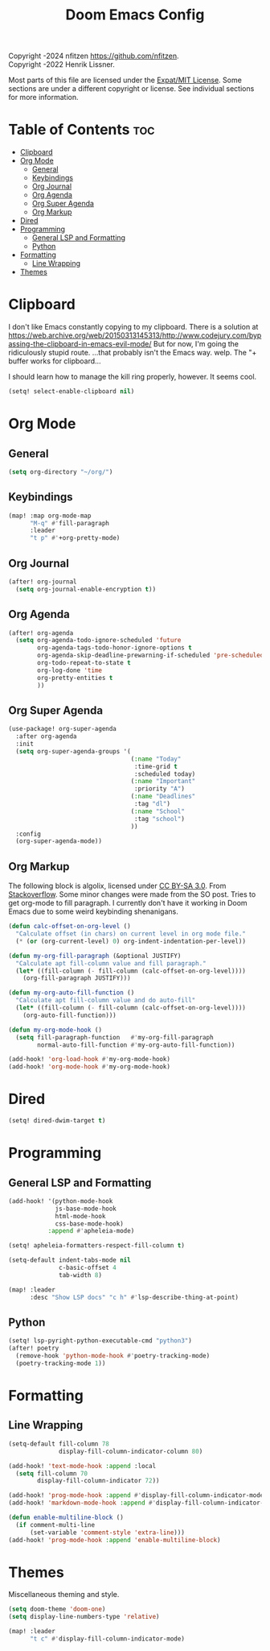 # SPDX-License-Identifier: MIT
# SPDX-FileCopyrightText: (C) 2022-2024 nfitzen <https://github.com/nfitzen>
# Copyright (c) 2016-2022 Henrik Lissner.
#+TITLE: Doom Emacs Config
#+NAME: nfitzen

Copyright \copy 2022-2024 nfitzen <https://github.com/nfitzen>. \\
Copyright \copy 2016-2022 Henrik Lissner.

Most parts of this file are licensed under the [[file:LICENSE][Expat/MIT License]].
Some sections are under a different copyright or license.
See individual sections for more information.

* Table of Contents :toc:
- [[#clipboard][Clipboard]]
- [[#org-mode][Org Mode]]
  - [[#general][General]]
  - [[#keybindings][Keybindings]]
  - [[#org-journal][Org Journal]]
  - [[#org-agenda][Org Agenda]]
  - [[#org-super-agenda][Org Super Agenda]]
  - [[#org-markup][Org Markup]]
- [[#dired][Dired]]
- [[#programming][Programming]]
  - [[#general-lsp-and-formatting][General LSP and Formatting]]
  - [[#python][Python]]
- [[#formatting][Formatting]]
  - [[#line-wrapping][Line Wrapping]]
- [[#themes][Themes]]

* Clipboard
I don't like Emacs constantly copying to my clipboard.
There is a solution at
https://web.archive.org/web/20150313145313/http://www.codejury.com/bypassing-the-clipboard-in-emacs-evil-mode/
But for now, I'm going the ridiculously stupid route.
...that probably isn't the Emacs way. welp.
The "+ buffer works for clipboard...

I should learn how to manage the kill ring properly, however.
It seems cool.

#+begin_src emacs-lisp
(setq! select-enable-clipboard nil)
#+end_src

* Org Mode
** General
#+begin_src emacs-lisp
(setq org-directory "~/org/")
#+end_src
** Keybindings
#+begin_src emacs-lisp
(map! :map org-mode-map
      "M-q" #'fill-paragraph
      :leader
      "t p" #'+org-pretty-mode)
#+end_src
** Org Journal
#+begin_src emacs-lisp
(after! org-journal
  (setq org-journal-enable-encryption t))
#+end_src
** Org Agenda
#+begin_src emacs-lisp
(after! org-agenda
  (setq org-agenda-todo-ignore-scheduled 'future
        org-agenda-tags-todo-honor-ignore-options t
        org-agenda-skip-deadline-prewarning-if-scheduled 'pre-scheduled
        org-todo-repeat-to-state t
        org-log-done 'time
        org-pretty-entities t
        ))
#+end_src
** Org Super Agenda
#+begin_src emacs-lisp
(use-package! org-super-agenda
  :after org-agenda
  :init
  (setq org-super-agenda-groups '(
                                  (:name "Today"
                                   :time-grid t
                                   :scheduled today)
                                  (:name "Important"
                                   :priority "A")
                                  (:name "Deadlines"
                                   :tag "dl")
                                  (:name "School"
                                   :tag "school")
                                  ))
  :config
  (org-super-agenda-mode))
#+end_src
** Org Markup
The following block is \copy 2013 algolix, licensed under
[[https://creativecommons.org/licenses/by-sa/3.0/][CC BY-SA 3.0]].
From [[https://stackoverflow.com/a/18513349/13840781][Stackoverflow]].
Some minor changes were made from the SO post.
Tries to get org-mode to fill paragraph.
I currently don't have it working in Doom Emacs due to some
weird keybinding shenanigans.

#+begin_src emacs-lisp
(defun calc-offset-on-org-level ()
  "Calculate offset (in chars) on current level in org mode file."
  (* (or (org-current-level) 0) org-indent-indentation-per-level))

(defun my-org-fill-paragraph (&optional JUSTIFY)
  "Calculate apt fill-column value and fill paragraph."
  (let* ((fill-column (- fill-column (calc-offset-on-org-level))))
    (org-fill-paragraph JUSTIFY)))

(defun my-org-auto-fill-function ()
  "Calculate apt fill-column value and do auto-fill"
  (let* ((fill-column (- fill-column (calc-offset-on-org-level))))
    (org-auto-fill-function)))

(defun my-org-mode-hook ()
  (setq fill-paragraph-function   #'my-org-fill-paragraph
        normal-auto-fill-function #'my-org-auto-fill-function))

(add-hook! 'org-load-hook #'my-org-mode-hook)
(add-hook! 'org-mode-hook #'my-org-mode-hook)
#+end_src

* Dired
#+begin_src emacs-lisp
(setq! dired-dwim-target t)
#+end_src
* Programming
** General LSP and Formatting
#+begin_src emacs-lisp
(add-hook! '(python-mode-hook
             js-base-mode-hook
             html-mode-hook
             css-base-mode-hook)
           :append #'apheleia-mode)

(setq! apheleia-formatters-respect-fill-column t)

(setq-default indent-tabs-mode nil
              c-basic-offset 4
              tab-width 8)

(map! :leader
      :desc "Show LSP docs" "c h" #'lsp-describe-thing-at-point)
#+end_src
** Python
#+begin_src emacs-lisp
(setq! lsp-pyright-python-executable-cmd "python3")
(after! poetry
  (remove-hook 'python-mode-hook #'poetry-tracking-mode)
  (poetry-tracking-mode 1))
#+end_src
* Formatting
** Line Wrapping
#+begin_src emacs-lisp
(setq-default fill-column 78
              display-fill-column-indicator-column 80)

(add-hook! 'text-mode-hook :append :local
  (setq fill-column 70
        display-fill-column-indicator 72))

(add-hook! 'prog-mode-hook :append #'display-fill-column-indicator-mode)
(add-hook! 'markdown-mode-hook :append #'display-fill-column-indicator-mode)

(defun enable-multiline-block ()
  (if comment-multi-line
      (set-variable 'comment-style 'extra-line)))
(add-hook! 'prog-mode-hook :append 'enable-multiline-block)
#+end_src
* Themes
Miscellaneous theming and style.

#+begin_src emacs-lisp
(setq doom-theme 'doom-one)
(setq display-line-numbers-type 'relative)

(map! :leader
      "t c" #'display-fill-column-indicator-mode)
#+end_src
